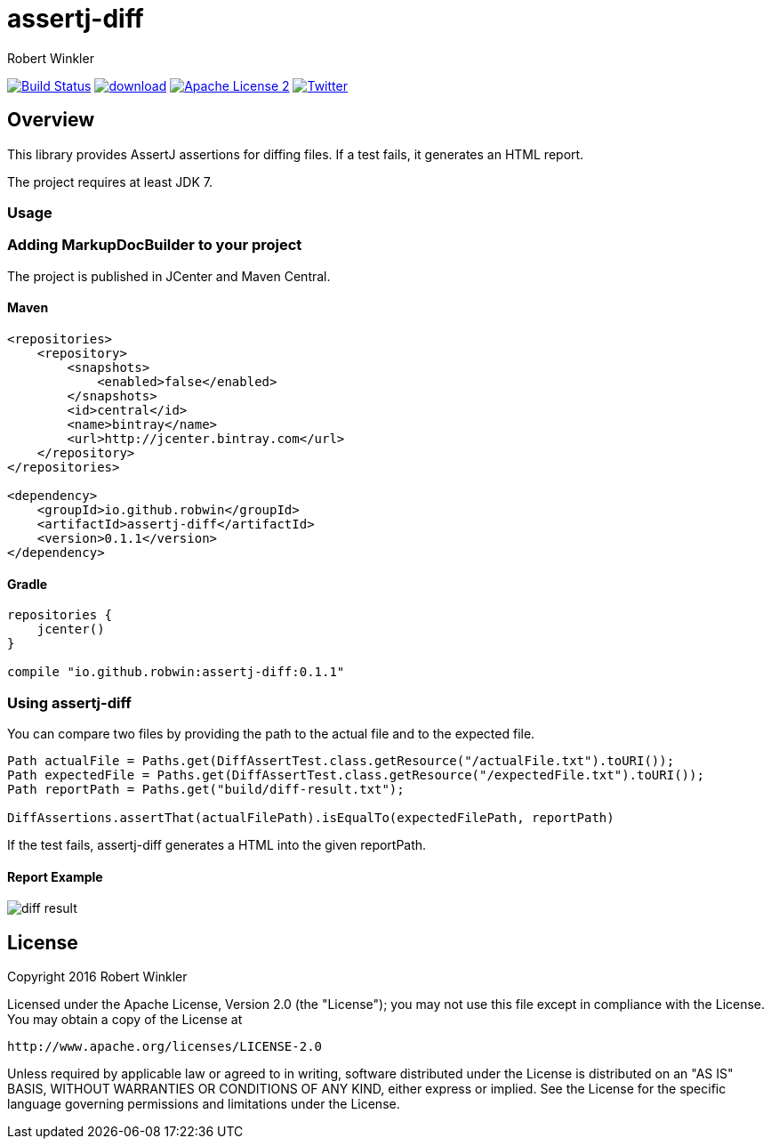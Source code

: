 = assertj-diff
:author: Robert Winkler
:version: 0.1.1
:hardbreaks:

image:https://travis-ci.org/RobWin/assertj-diff.svg?branch=master["Build Status", link="https://travis-ci.org/RobWin/assertj-diff"] image:https://api.bintray.com/packages/robwin/maven/assertj-diff/images/download.svg[link="https://bintray.com/robwin/maven/assertj-diff/_latestVersion"] image:http://img.shields.io/badge/license-ASF2-blue.svg["Apache License 2", link="http://www.apache.org/licenses/LICENSE-2.0.txt"] image:https://img.shields.io/badge/Twitter-rbrtwnklr-blue.svg["Twitter", link="https://twitter.com/rbrtwnklr"]

== Overview

This library provides AssertJ assertions for diffing files. If a test fails, it generates an HTML report.

The project requires at least JDK 7.

=== Usage
=== Adding MarkupDocBuilder to your project
The project is published in JCenter and Maven Central.

==== Maven

[source,xml, subs="specialcharacters,attributes"]
----
<repositories>
    <repository>
        <snapshots>
            <enabled>false</enabled>
        </snapshots>
        <id>central</id>
        <name>bintray</name>
        <url>http://jcenter.bintray.com</url>
    </repository>
</repositories>

<dependency>
    <groupId>io.github.robwin</groupId>
    <artifactId>assertj-diff</artifactId>
    <version>{version}</version>
</dependency>
----

==== Gradle

[source,groovy, subs="attributes"]
----
repositories {
    jcenter()
}

compile "io.github.robwin:assertj-diff:{version}"
----

=== Using assertj-diff

You can compare two files by providing the path to the actual file and to the expected file.

[source,java]
----
Path actualFile = Paths.get(DiffAssertTest.class.getResource("/actualFile.txt").toURI());
Path expectedFile = Paths.get(DiffAssertTest.class.getResource("/expectedFile.txt").toURI());
Path reportPath = Paths.get("build/diff-result.txt");

DiffAssertions.assertThat(actualFilePath).isEqualTo(expectedFilePath, reportPath)
----

If the test fails, assertj-diff generates a HTML into the given reportPath.

==== Report Example

image::docs/images/diff-result.png[]

== License

Copyright 2016 Robert Winkler

Licensed under the Apache License, Version 2.0 (the "License"); you may not use this file except in compliance with the License. You may obtain a copy of the License at

    http://www.apache.org/licenses/LICENSE-2.0

Unless required by applicable law or agreed to in writing, software distributed under the License is distributed on an "AS IS" BASIS, WITHOUT WARRANTIES OR CONDITIONS OF ANY KIND, either express or implied. See the License for the specific language governing permissions and limitations under the License.

